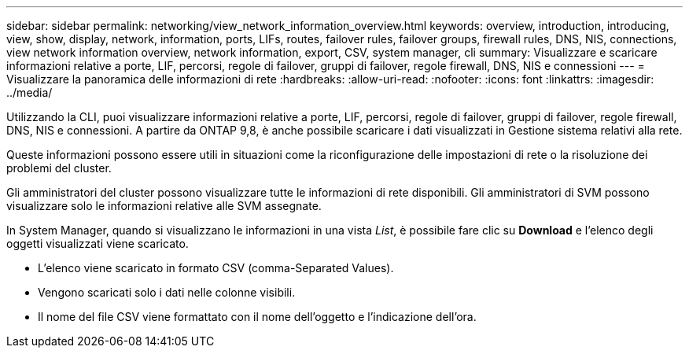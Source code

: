 ---
sidebar: sidebar 
permalink: networking/view_network_information_overview.html 
keywords: overview, introduction, introducing, view, show, display, network, information, ports, LIFs, routes, failover rules, failover groups, firewall rules, DNS, NIS, connections, view network information overview, network information, export, CSV, system manager, cli 
summary: Visualizzare e scaricare informazioni relative a porte, LIF, percorsi, regole di failover, gruppi di failover, regole firewall, DNS, NIS e connessioni 
---
= Visualizzare la panoramica delle informazioni di rete
:hardbreaks:
:allow-uri-read: 
:nofooter: 
:icons: font
:linkattrs: 
:imagesdir: ../media/


[role="lead"]
Utilizzando la CLI, puoi visualizzare informazioni relative a porte, LIF, percorsi, regole di failover, gruppi di failover, regole firewall, DNS, NIS e connessioni. A partire da ONTAP 9,8, è anche possibile scaricare i dati visualizzati in Gestione sistema relativi alla rete.

Queste informazioni possono essere utili in situazioni come la riconfigurazione delle impostazioni di rete o la risoluzione dei problemi del cluster.

Gli amministratori del cluster possono visualizzare tutte le informazioni di rete disponibili. Gli amministratori di SVM possono visualizzare solo le informazioni relative alle SVM assegnate.

In System Manager, quando si visualizzano le informazioni in una vista _List_, è possibile fare clic su *Download* e l'elenco degli oggetti visualizzati viene scaricato.

* L'elenco viene scaricato in formato CSV (comma-Separated Values).
* Vengono scaricati solo i dati nelle colonne visibili.
* Il nome del file CSV viene formattato con il nome dell'oggetto e l'indicazione dell'ora.

